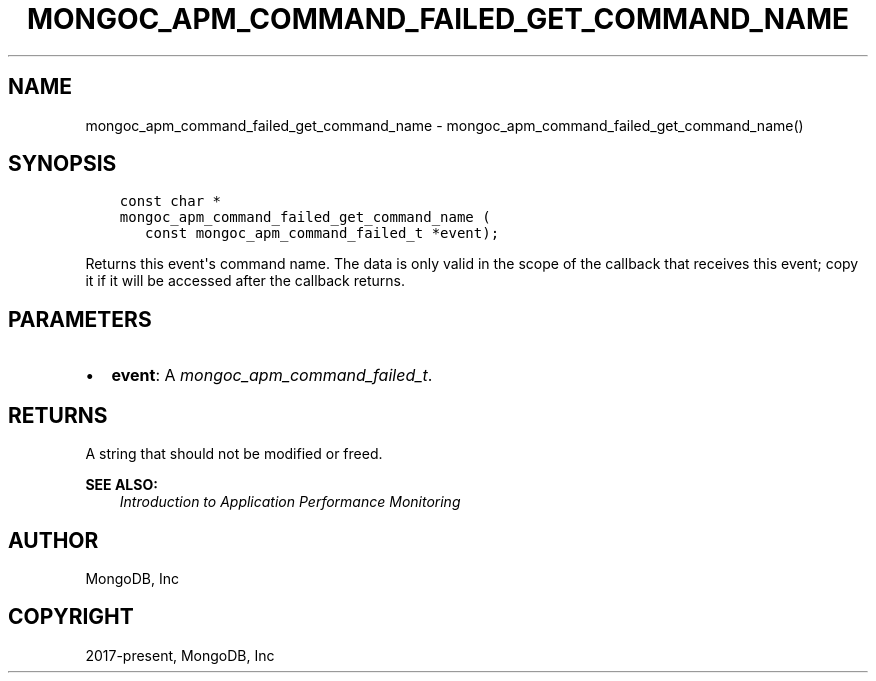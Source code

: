 .\" Man page generated from reStructuredText.
.
.
.nr rst2man-indent-level 0
.
.de1 rstReportMargin
\\$1 \\n[an-margin]
level \\n[rst2man-indent-level]
level margin: \\n[rst2man-indent\\n[rst2man-indent-level]]
-
\\n[rst2man-indent0]
\\n[rst2man-indent1]
\\n[rst2man-indent2]
..
.de1 INDENT
.\" .rstReportMargin pre:
. RS \\$1
. nr rst2man-indent\\n[rst2man-indent-level] \\n[an-margin]
. nr rst2man-indent-level +1
.\" .rstReportMargin post:
..
.de UNINDENT
. RE
.\" indent \\n[an-margin]
.\" old: \\n[rst2man-indent\\n[rst2man-indent-level]]
.nr rst2man-indent-level -1
.\" new: \\n[rst2man-indent\\n[rst2man-indent-level]]
.in \\n[rst2man-indent\\n[rst2man-indent-level]]u
..
.TH "MONGOC_APM_COMMAND_FAILED_GET_COMMAND_NAME" "3" "Aug 31, 2022" "1.23.0" "libmongoc"
.SH NAME
mongoc_apm_command_failed_get_command_name \- mongoc_apm_command_failed_get_command_name()
.SH SYNOPSIS
.INDENT 0.0
.INDENT 3.5
.sp
.nf
.ft C
const char *
mongoc_apm_command_failed_get_command_name (
   const mongoc_apm_command_failed_t *event);
.ft P
.fi
.UNINDENT
.UNINDENT
.sp
Returns this event\(aqs command name. The data is only valid in the scope of the callback that receives this event; copy it if it will be accessed after the callback returns.
.SH PARAMETERS
.INDENT 0.0
.IP \(bu 2
\fBevent\fP: A \fI\%mongoc_apm_command_failed_t\fP\&.
.UNINDENT
.SH RETURNS
.sp
A string that should not be modified or freed.
.sp
\fBSEE ALSO:\fP
.INDENT 0.0
.INDENT 3.5
.nf
\fI\%Introduction to Application Performance Monitoring\fP
.fi
.sp
.UNINDENT
.UNINDENT
.SH AUTHOR
MongoDB, Inc
.SH COPYRIGHT
2017-present, MongoDB, Inc
.\" Generated by docutils manpage writer.
.

